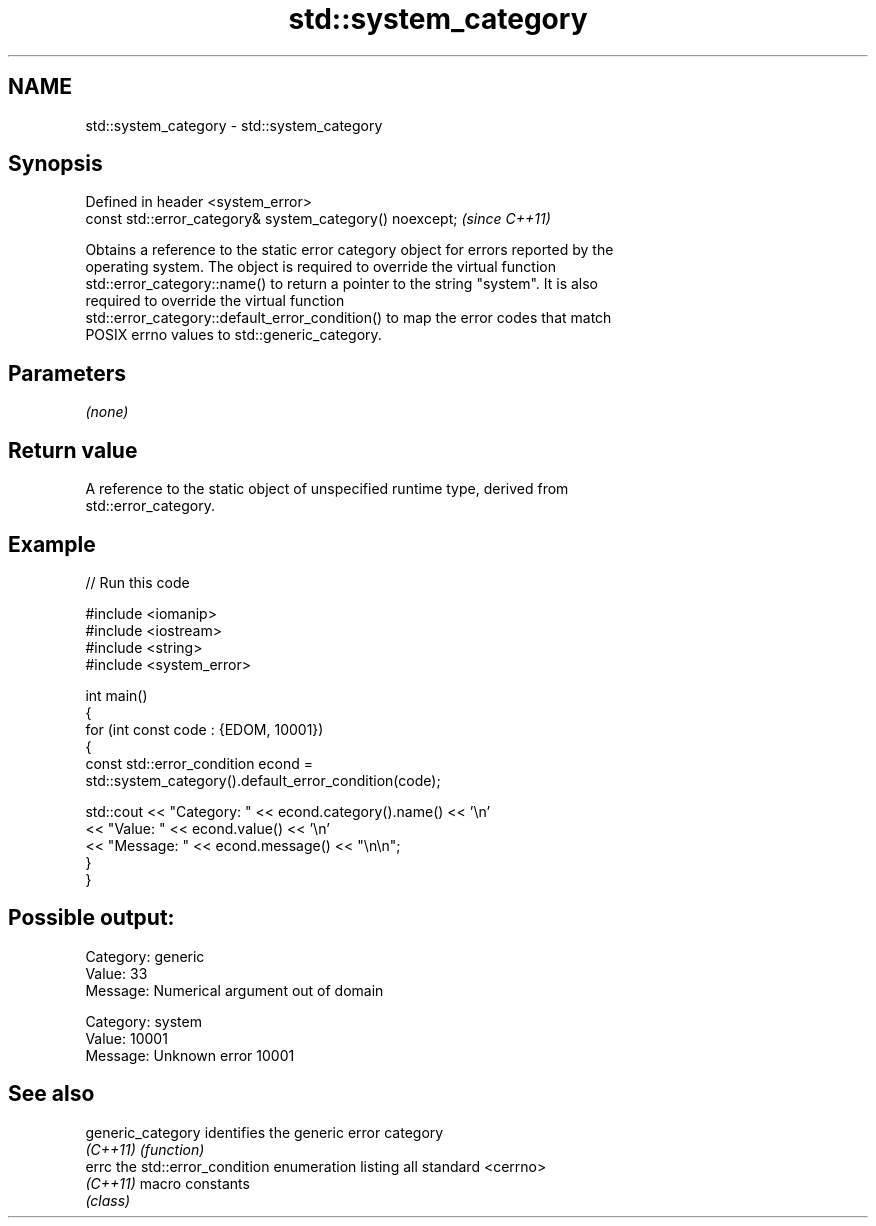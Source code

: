 .TH std::system_category 3 "2022.07.31" "http://cppreference.com" "C++ Standard Libary"
.SH NAME
std::system_category \- std::system_category

.SH Synopsis
   Defined in header <system_error>
   const std::error_category& system_category() noexcept;  \fI(since C++11)\fP

   Obtains a reference to the static error category object for errors reported by the
   operating system. The object is required to override the virtual function
   std::error_category::name() to return a pointer to the string "system". It is also
   required to override the virtual function
   std::error_category::default_error_condition() to map the error codes that match
   POSIX errno values to std::generic_category.

.SH Parameters

   \fI(none)\fP

.SH Return value

   A reference to the static object of unspecified runtime type, derived from
   std::error_category.

.SH Example


// Run this code

 #include <iomanip>
 #include <iostream>
 #include <string>
 #include <system_error>

 int main()
 {
     for (int const code : {EDOM, 10001})
     {
         const std::error_condition econd =
             std::system_category().default_error_condition(code);

         std::cout << "Category: " << econd.category().name() << '\\n'
                   << "Value:    " << econd.value() << '\\n'
                   << "Message:  " << econd.message() << "\\n\\n";
     }
 }

.SH Possible output:

 Category: generic
 Value:    33
 Message:  Numerical argument out of domain

 Category: system
 Value:    10001
 Message:  Unknown error 10001

.SH See also

   generic_category identifies the generic error category
   \fI(C++11)\fP          \fI(function)\fP
   errc             the std::error_condition enumeration listing all standard <cerrno>
   \fI(C++11)\fP          macro constants
                    \fI(class)\fP
